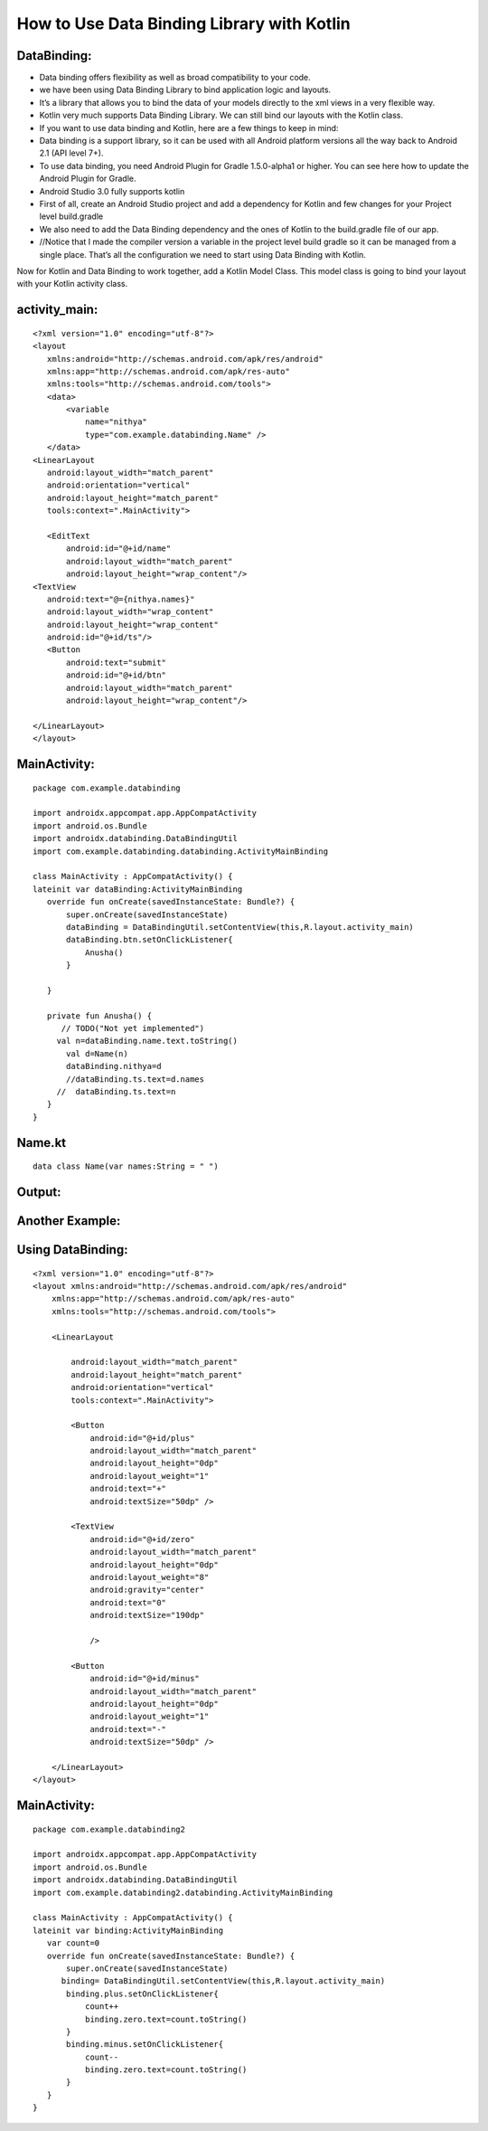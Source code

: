 ===========================================
How to Use Data Binding Library with Kotlin
===========================================

DataBinding:
------------

- Data binding offers flexibility as well as broad compatibility to your code.
- we have been using Data Binding Library to bind application logic and layouts. 
- It’s a library that allows you to bind the data of your models directly to the xml views in a very flexible way.
- Kotlin very much supports Data Binding Library. We can still bind our layouts with the Kotlin class.
- If you want to use data binding and Kotlin, here are a few things to keep in mind:
- Data binding is a support library, so it can be used with all Android platform versions all the way back to Android 2.1 (API level 7+).
- To use data binding, you need Android Plugin for Gradle 1.5.0-alpha1 or higher. You can see here how to update the Android Plugin for Gradle.
- Android Studio 3.0 fully supports kotlin
- First of all, create an Android Studio project and add a dependency for Kotlin and few changes for your Project level build.gradle
- We also need to add the Data Binding dependency and the ones of Kotlin to the build.gradle file of our app.
- //Notice that I made the compiler version a variable in the project level build gradle so it can be managed from a single place. That’s all the configuration we need to start using Data Binding with Kotlin.
Now for Kotlin and Data Binding to work together, add a Kotlin Model Class. This model class is going to bind your layout with your Kotlin activity class.

activity_main:
--------------

::

      <?xml version="1.0" encoding="utf-8"?>
      <layout
         xmlns:android="http://schemas.android.com/apk/res/android"
         xmlns:app="http://schemas.android.com/apk/res-auto"
         xmlns:tools="http://schemas.android.com/tools">
         <data>
             <variable
                 name="nithya"
                 type="com.example.databinding.Name" />
         </data>
      <LinearLayout
         android:layout_width="match_parent"
         android:orientation="vertical"
         android:layout_height="match_parent"
         tools:context=".MainActivity">

         <EditText
             android:id="@+id/name"
             android:layout_width="match_parent"
             android:layout_height="wrap_content"/>
      <TextView
         android:text="@={nithya.names}"
         android:layout_width="wrap_content"
         android:layout_height="wrap_content"
         android:id="@+id/ts"/>
         <Button
             android:text="submit"
             android:id="@+id/btn"
             android:layout_width="match_parent"
             android:layout_height="wrap_content"/>

      </LinearLayout>
      </layout>

MainActivity:
-------------
::

      package com.example.databinding

      import androidx.appcompat.app.AppCompatActivity
      import android.os.Bundle
      import androidx.databinding.DataBindingUtil
      import com.example.databinding.databinding.ActivityMainBinding

      class MainActivity : AppCompatActivity() {
      lateinit var dataBinding:ActivityMainBinding
         override fun onCreate(savedInstanceState: Bundle?) {
             super.onCreate(savedInstanceState)
             dataBinding = DataBindingUtil.setContentView(this,R.layout.activity_main)
             dataBinding.btn.setOnClickListener{
                 Anusha()
             }

         }

         private fun Anusha() {
            // TODO("Not yet implemented")
           val n=dataBinding.name.text.toString()
             val d=Name(n)
             dataBinding.nithya=d
             //dataBinding.ts.text=d.names
           //  dataBinding.ts.text=n
         }
      }


Name.kt
--------

::

      data class Name(var names:String = " ")


Output:
-------

Another Example:
----------------

Using DataBinding:
------------------

::

      <?xml version="1.0" encoding="utf-8"?>
      <layout xmlns:android="http://schemas.android.com/apk/res/android"
          xmlns:app="http://schemas.android.com/apk/res-auto"
          xmlns:tools="http://schemas.android.com/tools">

          <LinearLayout

              android:layout_width="match_parent"
              android:layout_height="match_parent"
              android:orientation="vertical"
              tools:context=".MainActivity">

              <Button
                  android:id="@+id/plus"
                  android:layout_width="match_parent"
                  android:layout_height="0dp"
                  android:layout_weight="1"
                  android:text="+"
                  android:textSize="50dp" />

              <TextView
                  android:id="@+id/zero"
                  android:layout_width="match_parent"
                  android:layout_height="0dp"
                  android:layout_weight="8"
                  android:gravity="center"
                  android:text="0"
                  android:textSize="190dp"

                  />

              <Button
                  android:id="@+id/minus"
                  android:layout_width="match_parent"
                  android:layout_height="0dp"
                  android:layout_weight="1"
                  android:text="-"
                  android:textSize="50dp" />

          </LinearLayout>
      </layout>

MainActivity:
-------------
::

      package com.example.databinding2

      import androidx.appcompat.app.AppCompatActivity
      import android.os.Bundle
      import androidx.databinding.DataBindingUtil
      import com.example.databinding2.databinding.ActivityMainBinding

      class MainActivity : AppCompatActivity() {
      lateinit var binding:ActivityMainBinding
         var count=0
         override fun onCreate(savedInstanceState: Bundle?) {
             super.onCreate(savedInstanceState)
            binding= DataBindingUtil.setContentView(this,R.layout.activity_main)
             binding.plus.setOnClickListener{
                 count++
                 binding.zero.text=count.toString()
             }
             binding.minus.setOnClickListener{
                 count--
                 binding.zero.text=count.toString()
             }
         }
      }

